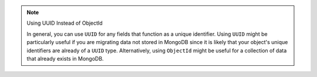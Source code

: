 .. note:: Using UUID Instead of ObjectId

   In general, you can use ``UUID`` for any fields that function as a unique
   identifier. Using ``UUID`` might be particularly useful if you are migrating
   data not stored in MongoDB since it is likely that your object's unique
   identifiers are already of a ``UUID`` type. Alternatively, using ``ObjectId``
   might be useful for a collection of data that already exists in MongoDB.